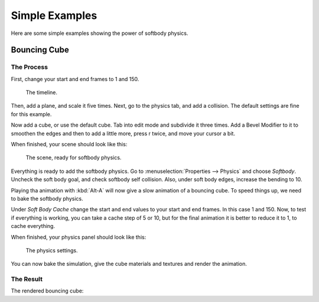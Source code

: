 
***************
Simple Examples
***************

Here are some simple examples showing the power of softbody physics.


Bouncing Cube
=============

The Process
-----------

First, change your start and end frames to 1 and 150.

.. figure:: /images/softbody-examples-timeline.png
   :width: 600px

   The timeline.


Then, add a plane, and scale it five times. Next, go to the physics tab, and add a collision.
The default settings are fine for this example.

Now add a cube, or use the default cube. Tab into edit mode and subdivide it three times.
Add a Bevel Modifier to it to smoothen the edges and then to add a little more, press r twice,
and move your cursor a bit.

When finished, your scene should look like this:

.. figure:: /images/softbody-examples-scene-ready.png
   :width: 400px

   The scene, ready for softbody physics.


Everything is ready to add the softbody physics. Go to :menuselection:`Properties --> Physics` and choose *Softbody*.
Uncheck the soft body goal, and check softbody self collision. Also, under soft body edges,
increase the bending to 10.

Playing tha animation with :kbd:`Alt-A` will now give a slow animation of a bouncing cube.
To speed things up, we need to bake the softbody physics.

Under *Soft Body Cache* change the start and end values to your start and end frames. In this case 1 and 150.
Now, to test if everything is working, you can take a cache step of 5 or 10,
but for the final animation it is better to reduce it to 1, to cache everything.

When finished, your physics panel should look like this:

.. figure:: /images/softbody-examples-physics-settings.jpg
   :width: 500px

   The physics settings.


You can now bake the simulation, give the cube materials and textures and render the animation.


The Result
----------

The rendered bouncing cube:

.. youtube:: 3PzgB9jw9iA
